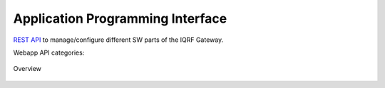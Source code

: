 Application Programming Interface
=================================

`REST API`_ to manage/configure different SW parts of the IQRF Gateway. 

Webapp API categories:

.. figure:: images/iqrfgw-overview.png
    :align: center
    :figclass: align-center

    Overview

.. _`REST API`: http://apidocs.iqrf.org/iqrf-gateway-webapp-api/#/
